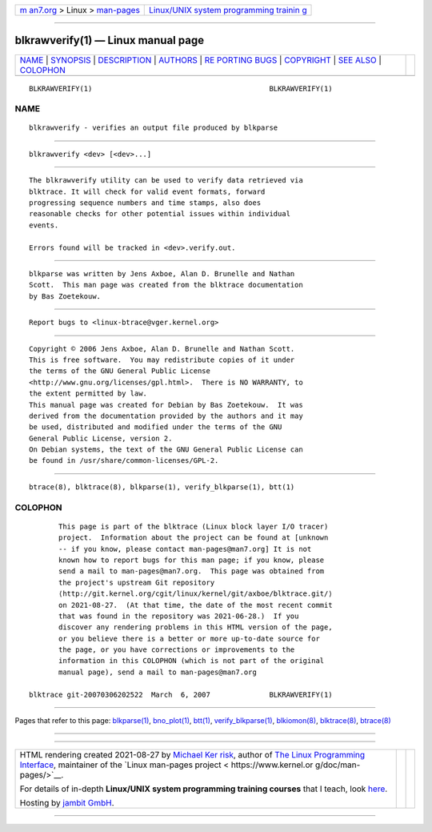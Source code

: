 .. container:: page-top

.. container:: nav-bar

   +----------------------------------+----------------------------------+
   | `m                               | `Linux/UNIX system programming   |
   | an7.org <../../../index.html>`__ | trainin                          |
   | > Linux >                        | g <http://man7.org/training/>`__ |
   | `man-pages <../index.html>`__    |                                  |
   +----------------------------------+----------------------------------+

--------------

blkrawverify(1) — Linux manual page
===================================

+-----------------------------------+-----------------------------------+
| `NAME <#NAME>`__ \|               |                                   |
| `SYNOPSIS <#SYNOPSIS>`__ \|       |                                   |
| `DESCRIPTION <#DESCRIPTION>`__ \| |                                   |
| `AUTHORS <#AUTHORS>`__ \|         |                                   |
| `RE                               |                                   |
| PORTING BUGS <#REPORTING_BUGS>`__ |                                   |
| \| `COPYRIGHT <#COPYRIGHT>`__ \|  |                                   |
| `SEE ALSO <#SEE_ALSO>`__ \|       |                                   |
| `COLOPHON <#COLOPHON>`__          |                                   |
+-----------------------------------+-----------------------------------+
| .. container:: man-search-box     |                                   |
+-----------------------------------+-----------------------------------+

::

   BLKRAWVERIFY(1)                                          BLKRAWVERIFY(1)

NAME
-------------------------------------------------

::

          blkrawverify - verifies an output file produced by blkparse


---------------------------------------------------------

::

          blkrawverify <dev> [<dev>...]


---------------------------------------------------------------

::

          The blkrawverify utility can be used to verify data retrieved via
          blktrace. It will check for valid event formats, forward
          progressing sequence numbers and time stamps, also does
          reasonable checks for other potential issues within individual
          events.

          Errors found will be tracked in <dev>.verify.out.


-------------------------------------------------------

::

          blkparse was written by Jens Axboe, Alan D. Brunelle and Nathan
          Scott.  This man page was created from the blktrace documentation
          by Bas Zoetekouw.


---------------------------------------------------------------------

::

          Report bugs to <linux-btrace@vger.kernel.org>


-----------------------------------------------------------

::

          Copyright © 2006 Jens Axboe, Alan D. Brunelle and Nathan Scott.
          This is free software.  You may redistribute copies of it under
          the terms of the GNU General Public License
          <http://www.gnu.org/licenses/gpl.html>.  There is NO WARRANTY, to
          the extent permitted by law.
          This manual page was created for Debian by Bas Zoetekouw.  It was
          derived from the documentation provided by the authors and it may
          be used, distributed and modified under the terms of the GNU
          General Public License, version 2.
          On Debian systems, the text of the GNU General Public License can
          be found in /usr/share/common-licenses/GPL-2.


---------------------------------------------------------

::

          btrace(8), blktrace(8), blkparse(1), verify_blkparse(1), btt(1)

COLOPHON
---------------------------------------------------------

::

          This page is part of the blktrace (Linux block layer I/O tracer)
          project.  Information about the project can be found at [unknown
          -- if you know, please contact man-pages@man7.org] It is not
          known how to report bugs for this man page; if you know, please
          send a mail to man-pages@man7.org.  This page was obtained from
          the project's upstream Git repository
          ⟨http://git.kernel.org/cgit/linux/kernel/git/axboe/blktrace.git/⟩
          on 2021-08-27.  (At that time, the date of the most recent commit
          that was found in the repository was 2021-06-28.)  If you
          discover any rendering problems in this HTML version of the page,
          or you believe there is a better or more up-to-date source for
          the page, or you have corrections or improvements to the
          information in this COLOPHON (which is not part of the original
          manual page), send a mail to man-pages@man7.org

   blktrace git-20070306202522  March  6, 2007              BLKRAWVERIFY(1)

--------------

Pages that refer to this page:
`blkparse(1) <../man1/blkparse.1.html>`__, 
`bno_plot(1) <../man1/bno_plot.1.html>`__, 
`btt(1) <../man1/btt.1.html>`__, 
`verify_blkparse(1) <../man1/verify_blkparse.1.html>`__, 
`blkiomon(8) <../man8/blkiomon.8.html>`__, 
`blktrace(8) <../man8/blktrace.8.html>`__, 
`btrace(8) <../man8/btrace.8.html>`__

--------------

--------------

.. container:: footer

   +-----------------------+-----------------------+-----------------------+
   | HTML rendering        |                       | |Cover of TLPI|       |
   | created 2021-08-27 by |                       |                       |
   | `Michael              |                       |                       |
   | Ker                   |                       |                       |
   | risk <https://man7.or |                       |                       |
   | g/mtk/index.html>`__, |                       |                       |
   | author of `The Linux  |                       |                       |
   | Programming           |                       |                       |
   | Interface <https:     |                       |                       |
   | //man7.org/tlpi/>`__, |                       |                       |
   | maintainer of the     |                       |                       |
   | `Linux man-pages      |                       |                       |
   | project <             |                       |                       |
   | https://www.kernel.or |                       |                       |
   | g/doc/man-pages/>`__. |                       |                       |
   |                       |                       |                       |
   | For details of        |                       |                       |
   | in-depth **Linux/UNIX |                       |                       |
   | system programming    |                       |                       |
   | training courses**    |                       |                       |
   | that I teach, look    |                       |                       |
   | `here <https://ma     |                       |                       |
   | n7.org/training/>`__. |                       |                       |
   |                       |                       |                       |
   | Hosting by `jambit    |                       |                       |
   | GmbH                  |                       |                       |
   | <https://www.jambit.c |                       |                       |
   | om/index_en.html>`__. |                       |                       |
   +-----------------------+-----------------------+-----------------------+

--------------

.. container:: statcounter

   |Web Analytics Made Easy - StatCounter|

.. |Cover of TLPI| image:: https://man7.org/tlpi/cover/TLPI-front-cover-vsmall.png
   :target: https://man7.org/tlpi/
.. |Web Analytics Made Easy - StatCounter| image:: https://c.statcounter.com/7422636/0/9b6714ff/1/
   :class: statcounter
   :target: https://statcounter.com/
